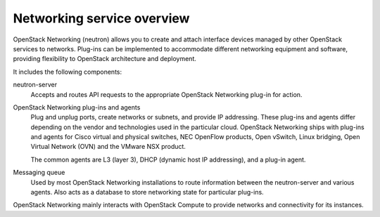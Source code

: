 ===========================
Networking service overview
===========================

OpenStack Networking (neutron) allows you to create and attach interface
devices managed by other OpenStack services to networks. Plug-ins can be
implemented to accommodate different networking equipment and software,
providing flexibility to OpenStack architecture and deployment.

It includes the following components:

neutron-server
  Accepts and routes API requests to the appropriate OpenStack
  Networking plug-in for action.

OpenStack Networking plug-ins and agents
  Plug and unplug ports, create networks or subnets, and provide
  IP addressing. These plug-ins and agents differ depending on the
  vendor and technologies used in the particular cloud. OpenStack
  Networking ships with plug-ins and agents for Cisco virtual and
  physical switches, NEC OpenFlow products, Open vSwitch, Linux
  bridging, Open Virtual Network (OVN) and the VMware NSX product.

  The common agents are L3 (layer 3), DHCP (dynamic host IP
  addressing), and a plug-in agent.

Messaging queue
  Used by most OpenStack Networking installations to route information
  between the neutron-server and various agents. Also acts as a database
  to store networking state for particular plug-ins.

OpenStack Networking mainly interacts with OpenStack Compute to provide
networks and connectivity for its instances.
